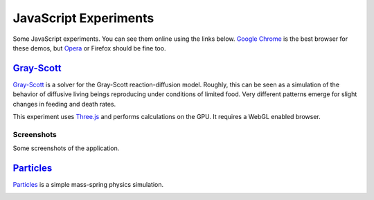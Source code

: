 ======================
JavaScript Experiments
======================

Some JavaScript experiments. You can see them online using the links below.
`Google Chrome <https://www.google.com/chrome>`_ is the best browser
for these demos, but `Opera <http://www.opera.com>`_ or
Firefox should be fine too.

`Gray-Scott <http://hspencer.github.io/jsexp/grayscott/>`_
==========================================================

`Gray-Scott <http://hspencer.github.io/jsexp/grayscott/>`_
is a solver for the Gray-Scott reaction-diffusion model. Roughly, this
can be seen as a simulation of the behavior of diffusive living beings reproducing
under conditions of limited food. Very different patterns emerge for
slight changes in feeding and death rates.

This experiment uses `Three.js <http://mrdoob.github.com/three.js/>`_
and performs calculations on the GPU.
It requires a WebGL enabled browser.

.. image:: http://hspencer.github.io/jsexp/raw/master/grayscott/grayscott.png
   :align: center
   :target: http://hspencer.github.io/jsexp/grayscott

Screenshots
-----------

Some screenshots of the application.

.. image:: http://hspencer.github.io/jsexp/raw/master/grayscott/snapshots/default_s.png
   :target: http://hspencer.github.io/jsexp/raw/master/grayscott/snapshots/default.png

.. image:: http://hspencer.github.io/jsexp/raw/master/grayscott/snapshots/holes_s.png
   :target: http://hspencer.github.io/jsexp/raw/master/grayscott/snapshots/holes.png

.. image:: http://hspencer.github.io/jsexp/raw/master/grayscott/snapshots/mazes_s.png
   :target: http://hspencer.github.io/jsexp/raw/master/grayscott/snapshots/mazes.png

.. image:: http://hspencer.github.io/jsexp/raw/master/grayscott/snapshots/solitons_s.png
   :target: http://hspencer.github.io/jsexp/raw/master/grayscott/snapshots/solitons.png

.. image:: http://hspencer.github.io/jsexp/raw/master/grayscott/snapshots/solitons2_s.png
   :target: http://hspencer.github.io/jsexp/raw/master/grayscott/snapshots/solitons2.png

.. image:: http://hspencer.github.io/jsexp/raw/master/grayscott/snapshots/spots_s.png
   :target: http://hspencer.github.io/jsexp/raw/master/grayscott/snapshots/spots.png

.. image:: http://hspencer.github.io/jsexp/raw/master/grayscott/snapshots/waves1_s.png
  :target: http://hspencer.github.io/jsexp/raw/master/grayscott/snapshots/waves1.png

.. image:: http://hspencer.github.io/jsexp/raw/master/grayscott/snapshots/waves2_s.png
  :target: http://hspencer.github.io/jsexp/raw/master/grayscott/snapshots/waves2.png

.. image:: http://hspencer.github.io/jsexp/raw/master/grayscott/snapshots/worm_s.png
  :target: http://hspencer.github.io/jsexp/raw/master/grayscott/snapshots/worm.png

.. image:: http://hspencer.github.io/jsexp/raw/master/grayscott/snapshots/worms_s.png
  :target: http://hspencer.github.io/jsexp/raw/master/grayscott/snapshots/worms.png

.. image:: http://hspencer.github.io/jsexp/raw/master/grayscott/snapshots/inverseworms_s.png
  :target: http://hspencer.github.io/jsexp/raw/master/grayscott/snapshots/inverseworms.png

.. image:: http://hspencer.github.io/jsexp/raw/master/grayscott/snapshots/chaos_s.png
  :target: http://hspencer.github.io/jsexp/raw/master/grayscott/snapshots/chaos.png

.. image:: http://hspencer.github.io/jsexp/raw/master/grayscott/snapshots/spotsx_s.png
  :target: http://hspencer.github.io/jsexp/raw/master/grayscott/snapshots/spotsx.png

.. image:: http://hspencer.github.io/jsexp/raw/master/grayscott/snapshots/wormsx_s.png
  :target: http://hspencer.github.io/jsexp/raw/master/grayscott/snapshots/wormsx.png


`Particles <http://pmneila.github.com/jsexp/massspring/>`_
=========================================================

`Particles <http://pmneila.github.com/jsexp/massspring/>`_
is a simple mass-spring physics simulation.

.. image:: http://hspencer.github.io/jsexp/raw/master/massspring/particles.png
   :align: center
   :target: hhttp://hspencer.github.io/jsexp/massspring
